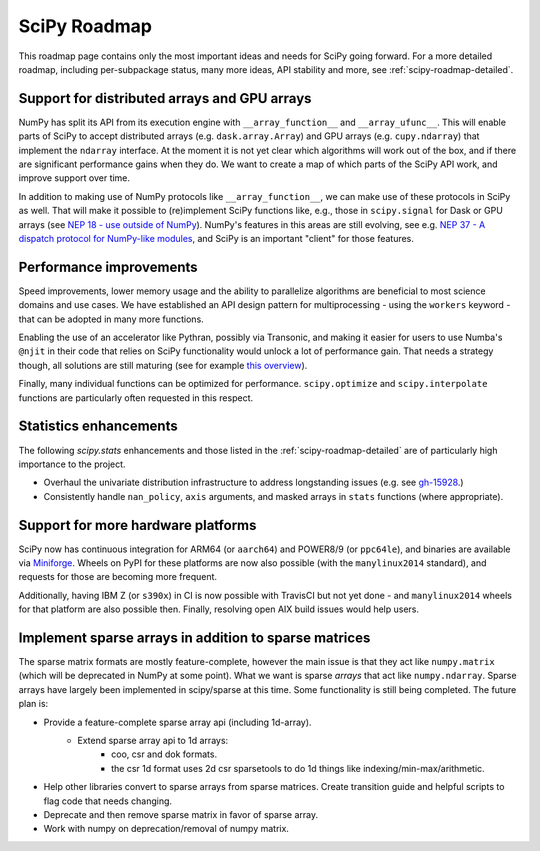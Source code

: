 .. _scipy-roadmap:

SciPy Roadmap
=============

This roadmap page contains only the most important ideas and needs for SciPy
going forward.  For a more detailed roadmap, including per-subpackage status,
many more ideas, API stability and more, see :ref:`scipy-roadmap-detailed`.


Support for distributed arrays and GPU arrays
---------------------------------------------

NumPy has split its API from its execution engine with
``__array_function__`` and ``__array_ufunc__``.  This will enable parts of SciPy
to accept distributed arrays (e.g. ``dask.array.Array``) and GPU arrays (e.g.
``cupy.ndarray``) that implement the ``ndarray`` interface.  At the moment it is
not yet clear which algorithms will work out of the box, and if there are
significant performance gains when they do.  We want to create a map of which
parts of the SciPy API work, and improve support over time.

In addition to making use of NumPy protocols like ``__array_function__``, we can
make use of these protocols in SciPy as well.  That will make it possible to
(re)implement SciPy functions like, e.g., those in ``scipy.signal`` for Dask
or GPU arrays (see
`NEP 18 - use outside of NumPy <http://www.numpy.org/neps/nep-0018-array-function-protocol.html#use-outside-of-numpy>`__).  NumPy's features in this areas are still evolving,
see e.g. `NEP 37 - A dispatch protocol for NumPy-like modules <https://numpy.org/neps/nep-0037-array-module.html>`__,
and SciPy is an important "client" for those features.


Performance improvements
------------------------

Speed improvements, lower memory usage and the ability to parallelize
algorithms are beneficial to most science domains and use cases.  We have
established an API design pattern for multiprocessing - using the ``workers``
keyword - that can be adopted in many more functions.

Enabling the use of an accelerator like Pythran, possibly via Transonic, and
making it easier for users to use Numba's ``@njit`` in their code that relies
on SciPy functionality would unlock a lot of performance gain.  That needs a
strategy though, all solutions are still maturing (see for example
`this overview <https://fluiddyn.netlify.app/transonic-vision.html>`__).

Finally, many individual functions can be optimized for performance.
``scipy.optimize`` and ``scipy.interpolate`` functions are particularly often
requested in this respect.


Statistics enhancements
-----------------------

The following `scipy.stats` enhancements and those listed in the
:ref:`scipy-roadmap-detailed` are of particularly high importance to the
project.

- Overhaul the univariate distribution infrastructure to address longstanding
  issues (e.g. see `gh-15928 <https://github.com/scipy/scipy/issues/15928>`_.)
- Consistently handle ``nan_policy``, ``axis`` arguments, and masked
  arrays in ``stats`` functions (where appropriate).


Support for more hardware platforms
-----------------------------------

SciPy now has continuous integration for ARM64 (or ``aarch64``) and POWER8/9
(or ``ppc64le``), and binaries are available via
`Miniforge <https://github.com/conda-forge/miniforge>`__.  Wheels on PyPI for
these platforms are now also possible (with the ``manylinux2014`` standard),
and requests for those are becoming more frequent.

Additionally, having IBM Z (or ``s390x``) in CI is now possible with TravisCI
but not yet done - and ``manylinux2014`` wheels for that platform are also
possible then.  Finally, resolving open AIX build issues would help users.


Implement sparse arrays in addition to sparse matrices
------------------------------------------------------

The sparse matrix formats are mostly feature-complete, however the main issue
is that they act like ``numpy.matrix`` (which will be deprecated in NumPy at
some point). What we want is sparse *arrays* that act like ``numpy.ndarray``.
Sparse arrays have largely been implemented in scipy/sparse at this time. Some
functionality is still being completed. The future plan is:

- Provide a feature-complete sparse array api (including 1d-array).
    - Extend sparse array api to 1d arrays:
        - coo, csr and dok formats.
        - the csr 1d format uses 2d csr sparsetools to do 1d things like
          indexing/min-max/arithmetic.
- Help other libraries convert to sparse arrays from sparse matrices.
  Create transition guide and helpful scripts to flag code that needs changing.
- Deprecate and then remove sparse matrix in favor of sparse array.
- Work with numpy on deprecation/removal of numpy matrix.
